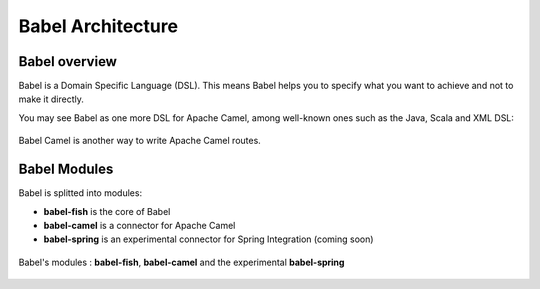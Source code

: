 .. _babel-architecture:

Babel Architecture
==================

Babel overview
++++++++++++++

Babel is a Domain Specific Language (DSL). This means Babel helps you to specify what you want to achieve and not to make it directly.

You may see Babel as one more DSL for Apache Camel, among well-known ones such as the Java, Scala and XML DSL:

.. figure:: ../images/architecture-camel.png
   :align: center
   :scale: 75%

   Babel Camel is another way to write Apache Camel routes.

Babel Modules
+++++++++++++

Babel is splitted into modules:

* **babel-fish** is the core of Babel
* **babel-camel** is a connector for Apache Camel
* **babel-spring** is an experimental connector for Spring Integration (coming soon)

.. figure:: ../images/architecture.png
   :align: center
   :scale: 75%

   Babel's modules : **babel-fish**, **babel-camel** and the experimental **babel-spring**